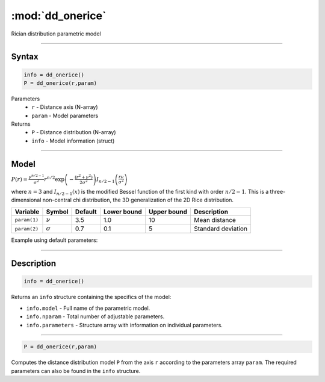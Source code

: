 .. highlight:: matlab
.. _dd_onerice:


***********************
:mod:`dd_onerice`
***********************

Rician distribution parametric model

-----------------------------


Syntax
=========================================

.. code-block:: matlab

        info = dd_onerice()
        P = dd_onerice(r,param)

Parameters
    *   ``r`` - Distance axis (N-array)
    *   ``param`` - Model parameters
Returns
    *   ``P`` - Distance distribution (N-array)
    *   ``info`` - Model information (struct)

-----------------------------

Model
=========================================

:math:`P(r) = \frac{\nu^{n/2-1}}{\sigma^2}r^{n/2}\exp\left(-\frac{(r^2+\nu^2)}{2\sigma^2}\right)I_{n/2-1}\left(\frac{r\nu}{\sigma^2} \right)`

where :math:`n=3` and :math:`I_{n/2-1}(x)` is the modified Bessel function of the first kind with order :math:`n/2-1`. This is a three-dimensional non-central chi distribution, the 3D generalization of the 2D Rice distribution.

============== ======================== ========= ============= ============= ========================
 Variable       Symbol                    Default   Lower bound   Upper bound      Description
============== ======================== ========= ============= ============= ========================
``param(1)``   :math:`\nu`                3.5     1.0              10         Mean distance
``param(2)``   :math:`\sigma`             0.7     0.1              5          Standard deviation
============== ======================== ========= ============= ============= ========================


Example using default parameters:

.. image:: ../images/model_dd_onerice.png
   :width: 40%


-----------------------------


Description
=========================================

.. code-block:: matlab

        info = dd_onerice()

Returns an ``info`` structure containing the specifics of the model:

* ``info.model`` -  Full name of the parametric model.
* ``info.nparam`` -  Total number of adjustable parameters.
* ``info.parameters`` - Structure array with information on individual parameters.

-----------------------------


.. code-block:: matlab

    P = dd_onerice(r,param)

Computes the distance distribution model ``P`` from the axis ``r`` according to the parameters array ``param``. The required parameters can also be found in the ``info`` structure.


